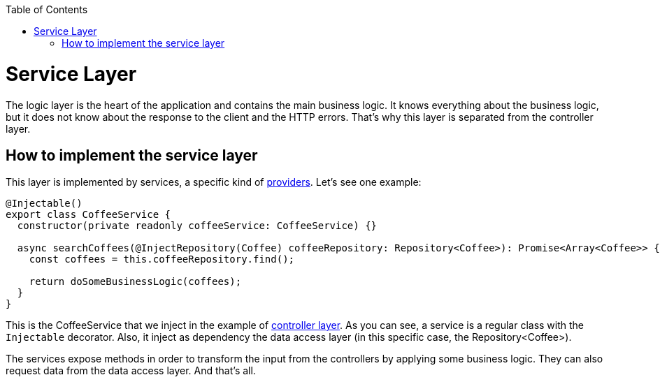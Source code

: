 :toc: macro

ifdef::env-github[]
:tip-caption: :bulb:
:note-caption: :information_source:
:important-caption: :heavy_exclamation_mark:
:caution-caption: :fire:
:warning-caption: :warning:
endif::[]

toc::[]
:idprefix:
:idseparator: -
:reproducible:
:source-highlighter: rouge
:listing-caption: Listing

= Service Layer

The logic layer is the heart of the application and contains the main business logic. It knows everything about the business logic, but it does not know about the response to the client and the HTTP errors. That's why this layer is separated from the controller layer.

== How to implement the service layer

This layer is implemented by services, a specific kind of link:https://docs.nestjs.com/providers[providers]. Let's see one example:

[source,typescript]
----
@Injectable()
export class CoffeeService {
  constructor(private readonly coffeeService: CoffeeService) {}

  async searchCoffees(@InjectRepository(Coffee) coffeeRepository: Repository<Coffee>): Promise<Array<Coffee>> {
    const coffees = this.coffeeRepository.find();

    return doSomeBusinessLogic(coffees);
  }
}
----

This is the CoffeeService that we inject in the example of link:layer-controller[controller layer]. As you can see, a service is a regular class with the `Injectable` decorator. Also, it inject as dependency the data access layer (in this specific case, the Repository<Coffee>).

The services expose methods in order to transform the input from the controllers by applying some business logic. They can also request data from the data access layer. And that's all.
